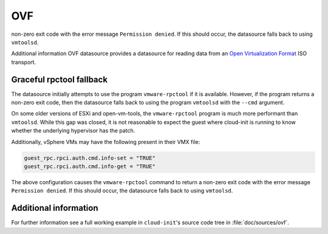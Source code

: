 .. _datasource_ovf:

OVF
***
non-zero exit code with the error message ``Permission denied``. If this should
occur, the datasource falls back to using ``vmtoolsd``.

Additional information OVF datasource provides a datasource for reading data from an
`Open Virtualization Format`_ ISO transport.

Graceful rpctool fallback
-------------------------

The datasource initially attempts to use the program ``vmware-rpctool`` if it
is available. However, if the program returns a non-zero exit code, then the
datasource falls back to using the program ``vmtoolsd`` with the ``--cmd``
argument.

On some older versions of ESXi and open-vm-tools, the ``vmware-rpctool``
program is much more performant than ``vmtoolsd``. While this gap was
closed, it is not reasonable to expect the guest where cloud-init is running to
know whether the underlying hypervisor has the patch.

Additionally, vSphere VMs may have the following present in their VMX file:

.. code-block:: ini

   guest_rpc.rpci.auth.cmd.info-set = "TRUE"
   guest_rpc.rpci.auth.cmd.info-get = "TRUE"

The above configuration causes the ``vmware-rpctool`` command to return a
non-zero exit code with the error message ``Permission denied``. If this should
occur, the datasource falls back to using ``vmtoolsd``.

Additional information
----------------------

For further information see a full working example in ``cloud-init``'s
source code tree in :file:`doc/sources/ovf`.

.. _Open Virtualization Format: https://en.wikipedia.org/wiki/Open_Virtualization_Format
